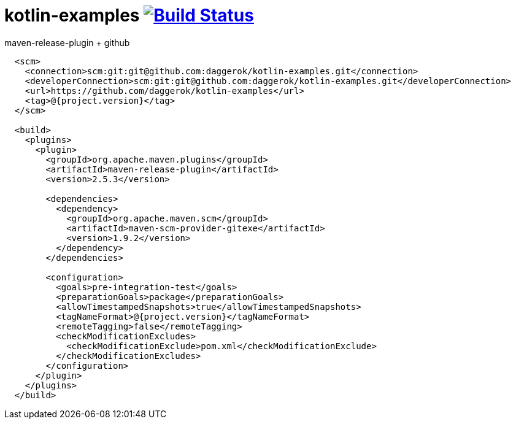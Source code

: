 = kotlin-examples image:https://travis-ci.org/daggerok/kotlin-examples.svg?branch=master["Build Status", link="https://travis-ci.org/daggerok/kotlin-examples"]

//tag::content[]

.maven-release-plugin + github
[source,xml]
----
  <scm>
    <connection>scm:git:git@github.com:daggerok/kotlin-examples.git</connection>
    <developerConnection>scm:git:git@github.com:daggerok/kotlin-examples.git</developerConnection>
    <url>https://github.com/daggerok/kotlin-examples</url>
    <tag>@{project.version}</tag>
  </scm>

  <build>
    <plugins>
      <plugin>
        <groupId>org.apache.maven.plugins</groupId>
        <artifactId>maven-release-plugin</artifactId>
        <version>2.5.3</version>

        <dependencies>
          <dependency>
            <groupId>org.apache.maven.scm</groupId>
            <artifactId>maven-scm-provider-gitexe</artifactId>
            <version>1.9.2</version>
          </dependency>
        </dependencies>

        <configuration>
          <goals>pre-integration-test</goals>
          <preparationGoals>package</preparationGoals>
          <allowTimestampedSnapshots>true</allowTimestampedSnapshots>
          <tagNameFormat>@{project.version}</tagNameFormat>
          <remoteTagging>false</remoteTagging>
          <checkModificationExcludes>
            <checkModificationExclude>pom.xml</checkModificationExclude>
          </checkModificationExcludes>
        </configuration>
      </plugin>
    </plugins>
  </build>
----

//end::content[]
